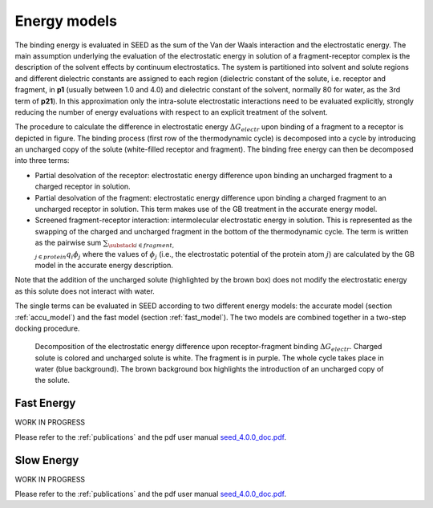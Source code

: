 Energy models
=============

The binding energy is evaluated in SEED as the sum of the Van der Waals 
interaction and the electrostatic energy.
The main assumption underlying the evaluation of the electrostatic 
energy in solution of a fragment-receptor complex is the description 
of the solvent effects by continuum electrostatics.
The system is partitioned into solvent and solute regions and 
different dielectric constants are assigned to each region 
(dielectric constant of the solute, i.e. receptor and fragment, in **p1** 
(usually between 1.0 and 4.0) and dielectric constant of the solvent, 
normally 80 for water, as the 3rd term of **p21**).
In this approximation only the intra-solute electrostatic interactions 
need to be evaluated explicitly, strongly reducing the number of 
energy evaluations with respect to an explicit treatment of the solvent.

The procedure to calculate the difference in electrostatic energy 
:math:`\Delta G_{electr}` upon binding of a fragment to a receptor is depicted 
in figure. The binding process 
(first row of the thermodynamic cycle) is decomposed into a cycle
by introducing an uncharged copy of the solute (white-filled receptor and fragment).
The binding free energy can then be decomposed into three terms:

* Partial desolvation of the receptor: electrostatic energy difference 
  upon binding an uncharged fragment to a charged receptor
  in solution.
* Partial desolvation of the fragment: electrostatic energy difference 
  upon binding a charged fragment to an uncharged receptor in 
  solution. This term makes use of the GB treatment in the accurate energy model.
* Screened fragment-receptor interaction: intermolecular 
  electrostatic energy in solution. This is represented as the swapping of 
  the charged and uncharged fragment in the bottom of the thermodynamic cycle. 
  The term is written as the pairwise sum 
  :math:`\sum_{\substack{i \in fragment, \\ j \in protein}} q_i \phi_j`
  where the values of :math:`\phi_j` 
  (i.e., the electrostatic potential of the protein atom :math:`j`) 
  are calculated by the GB model in the accurate energy description.

Note that the addition of the uncharged solute (highlighted 
by the brown box) does not modify the electrostatic energy as this solute 
does not interact with water.

The single terms can be evaluated in SEED according to two different energy models: 
the accurate model (section :ref:`accu_model`) and the fast model 
(section :ref:`fast_model`). 
The two models are combined together in a two-step docking procedure.

.. figure:: _static/therm_cycle_reduced.png 
   :alt: thermodynamic cycle 
    
   Decomposition of the electrostatic energy difference upon receptor-fragment binding 
   :math:`\Delta G_{electr}`. 
   Charged solute is colored and uncharged solute is white. 
   The fragment is in purple. The whole cycle takes place in water (blue background). 
   The brown background box highlights the introduction of an uncharged copy of the solute.

.. _fast_model:

Fast Energy
-----------
WORK IN PROGRESS

Please refer to the :ref:`publications` and the pdf user manual 
`seed_4.0.0_doc.pdf <https://gitlab.com/CaflischLab/SEED/blob/master/olddoc/seed_4.0.0_doc.pdf>`_.

.. _accu_model:

Slow Energy
-----------
WORK IN PROGRESS

Please refer to the :ref:`publications` and the pdf user manual 
`seed_4.0.0_doc.pdf <https://gitlab.com/CaflischLab/SEED/blob/master/olddoc/seed_4.0.0_doc.pdf>`_.
